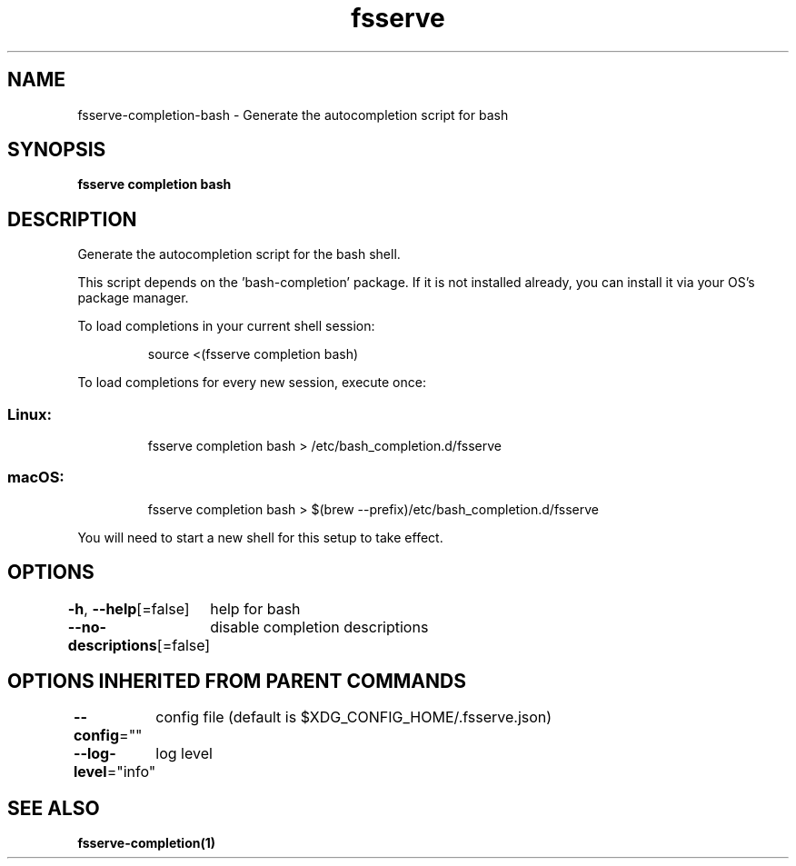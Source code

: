 .nh
.TH "fsserve" "1" "Apr 2023" "Auto generated by spf13/cobra" ""

.SH NAME
.PP
fsserve-completion-bash - Generate the autocompletion script for bash


.SH SYNOPSIS
.PP
\fBfsserve completion bash\fP


.SH DESCRIPTION
.PP
Generate the autocompletion script for the bash shell.

.PP
This script depends on the 'bash-completion' package.
If it is not installed already, you can install it via your OS's package manager.

.PP
To load completions in your current shell session:

.PP
.RS

.nf
source <(fsserve completion bash)

.fi
.RE

.PP
To load completions for every new session, execute once:

.SS Linux:
.PP
.RS

.nf
fsserve completion bash > /etc/bash_completion.d/fsserve

.fi
.RE

.SS macOS:
.PP
.RS

.nf
fsserve completion bash > $(brew --prefix)/etc/bash_completion.d/fsserve

.fi
.RE

.PP
You will need to start a new shell for this setup to take effect.


.SH OPTIONS
.PP
\fB-h\fP, \fB--help\fP[=false]
	help for bash

.PP
\fB--no-descriptions\fP[=false]
	disable completion descriptions


.SH OPTIONS INHERITED FROM PARENT COMMANDS
.PP
\fB--config\fP=""
	config file (default is $XDG_CONFIG_HOME/.fsserve.json)

.PP
\fB--log-level\fP="info"
	log level


.SH SEE ALSO
.PP
\fBfsserve-completion(1)\fP

